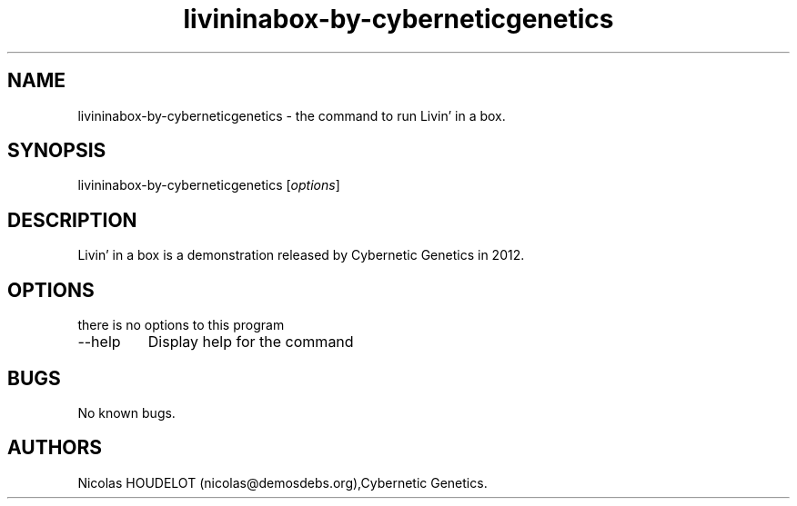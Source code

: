 .\" Automatically generated by Pandoc 2.9.2.1
.\"
.TH "livininabox-by-cyberneticgenetics" "6" "2017-07-09" "Livin\[cq] in a box User Manuals" ""
.hy
.SH NAME
.PP
livininabox-by-cyberneticgenetics - the command to run Livin\[cq] in a
box.
.SH SYNOPSIS
.PP
livininabox-by-cyberneticgenetics [\f[I]options\f[R]]
.SH DESCRIPTION
.PP
Livin\[cq] in a box is a demonstration released by Cybernetic Genetics
in 2012.
.SH OPTIONS
.PP
there is no options to this program
.TP
--help
Display help for the command
.SH BUGS
.PP
No known bugs.
.SH AUTHORS
Nicolas HOUDELOT (nicolas\[at]demosdebs.org),Cybernetic Genetics.
